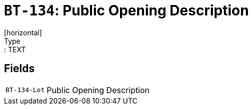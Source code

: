 = `BT-134`: Public Opening Description
[horizontal]
Type:: TEXT
== Fields
[horizontal]
  `BT-134-Lot`:: Public Opening Description

